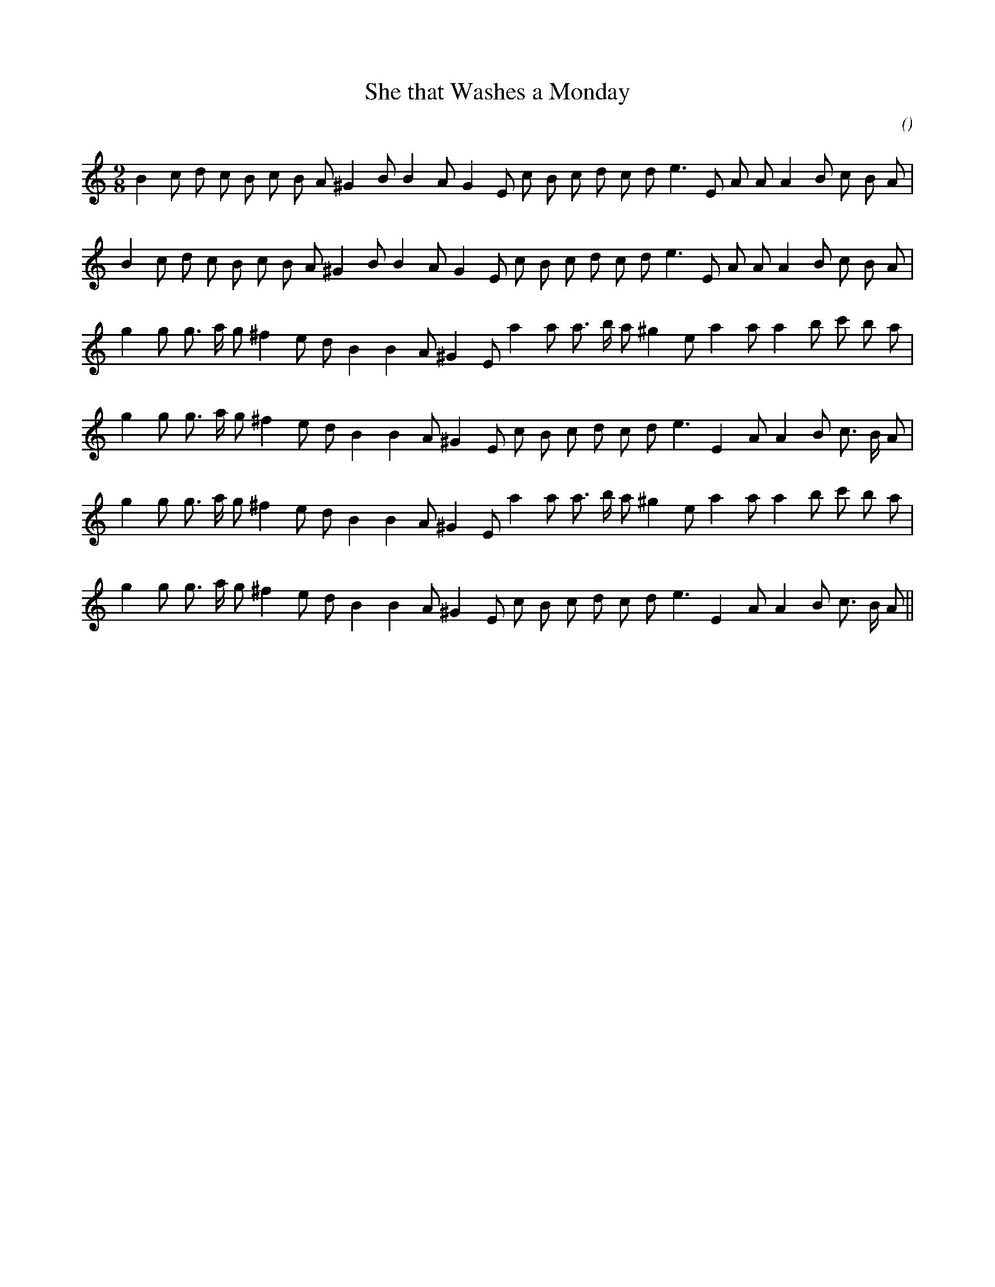 X:1
T: She that Washes a Monday
N:
C:
S:
A:
O:
R:
M:9/8
K:Am
I:speed 165
%W: A1
% voice 1 (1 lines, 29 notes)
K:Am
M:9/8
L:1/16
B4 c2 d2 c2 B2 c2 B2 A2 ^G4 B2B4 A2 G4 E2 c2 B2 c2 d2 c2 d2 e6 E2 A2 A2 A4 B2 c2 B2 A2 |
%W: A2
% voice 1 (1 lines, 29 notes)
B4 c2 d2 c2 B2 c2 B2 A2 ^G4 B2B4 A2 G4 E2 c2 B2 c2 d2 c2 d2 e6 E2 A2 A2 A4 B2 c2 B2 A2 |
%W: B1
% voice 1 (1 lines, 27 notes)
g4 g2 g3 a g2 ^f4 e2 d2 B4B4 A2 ^G4 E2 a4 a2 a3 b a2 ^g4 e2 a4 a2 a4 b2 c'2 b2 a2 |
%W:
% voice 1 (1 lines, 27 notes)
g4 g2 g3 a g2 ^f4 e2 d2 B4B4 A2 ^G4 E2 c2 B2 c2 d2 c2 d2 e6 E4 A2A4 B2 c3 B A2 |
%W: B2
% voice 1 (1 lines, 27 notes)
g4 g2 g3 a g2 ^f4 e2 d2 B4B4 A2 ^G4 E2 a4 a2 a3 b a2 ^g4 e2 a4 a2 a4 b2 c'2 b2 a2 |
%W:
% voice 1 (1 lines, 27 notes)
g4 g2 g3 a g2 ^f4 e2 d2 B4B4 A2 ^G4 E2 c2 B2 c2 d2 c2 d2 e6 E4 A2A4 B2 c3 B A2 ||
